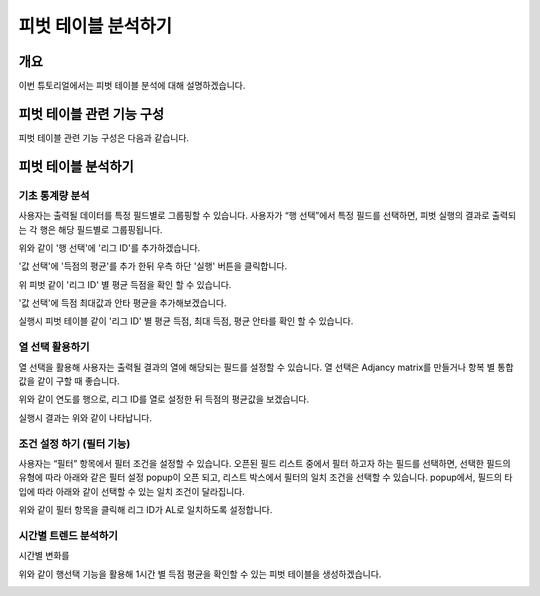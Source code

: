 
=============================
피벗 테이블 분석하기
=============================
-------------------------
개요
-------------------------
| 이번 튜토리얼에서는 피벗 테이블 분석에 대해 설명하겠습니다. 

--------------------------
피벗 테이블 관련 기능 구성
--------------------------

| 피벗 테이블 관련 기능 구성은 다음과 같습니다.

.. image:: ./images/03_pivot_table/03_pivot_table_0.png
    :alt: 피벗구성


-------------------------
피벗 테이블 분석하기
-------------------------

기초 통계량 분석
===================================================================================================================================
사용자는 출력될 데이터를 특정 필드별로 그룹핑할 수 있습니다. 
사용자가 “행 선택”에서 특정 필드를 선택하면, 피벗 실행의 결과로 출력되는 각 행은 해당 필드별로 그룹핑됩니다. 

.. image:: ./images/03_pivot_table/03_pivot_table_01.png
    :alt: 피벗구성

위와 같이 '행 선택'에 '리그 ID'를 추가하겠습니다.

.. image:: ./images/03_pivot_table/03_pivot_table_02.png
    :alt: 피벗구성

'값 선택'에 '득점의 평균'를 추가 한뒤 우측 하단 '실행' 버튼을 클릭합니다.

.. image:: ./images/03_pivot_table/03_pivot_table_03.png
    :alt: 피벗구성

위 피벗 같이 '리그 ID' 별 평균 득점을 확인 할 수 있습니다.

.. image:: ./images/03_pivot_table/03_pivot_table_04.png
    :alt: 피벗구성

'값 선택'에 득점 최대값과 안타 평균을 추가해보겠습니다.

.. image:: ./images/03_pivot_table/03_pivot_table_05.png
    :alt: 피벗구성

실행시 피벗 테이블 같이 '리그 ID' 별 평균 득점, 최대 득점, 평균 안타를 확인 할 수 있습니다.



열 선택 활용하기
===================================================================================================================================
열 선택을 활용해 사용자는 출력될 결과의 열에 해당되는 필드를 설정할 수 있습니다. 
열 선택은 Adjancy matrix를 만들거나 항복 별 통합 값을 같이 구할 때 좋습니다. 

.. image:: ./images/03_pivot_table/03_pivot_table_06.png
    :alt: 피벗구성

위와 같이 연도를 행으로, 리그 ID를 열로 설정한 뒤 득점의 평균값을 보겠습니다.

.. image:: ./images/03_pivot_table/03_pivot_table_07.png
    :alt: 피벗구성

실행시 결과는 위와 같이 나타납니다.


조건 설정 하기 (필터 기능)
===================================================================================================================================

사용자는 “필터” 항목에서 필터 조건을 설정할 수 있습니다.
오픈된 필드 리스트 중에서 필터 하고자 하는 필드를 선택하면, 선택한 필드의 유형에 따라 아래와 같은 필터 설정 popup이 오픈 되고, 리스트 박스에서 필터의 일치 조건을 선택할 수 있습니다. 
popup에서, 필드의 타입에 따라 아래와 같이 선택할 수 있는 일치 조건이 달라집니다.

.. image:: ./images/03_pivot_table/03_pivot_table_08.png
    :alt: 피벗구성

위와 같이 필터 항목을 클릭해 리그 ID가 AL로 일치하도록 설정합니다.

.. image:: ./images/03_pivot_table/03_pivot_table_09.png
    :alt: 피벗구성


.. image:: ./images/03_pivot_table/03_pivot_table_10.png
    :alt: 피벗구성




시간별 트렌드 분석하기
===================================================================================================================================
시간별 변화를 

.. image:: ./images/03_pivot_table/03_pivot_table_11.png
    :alt: 피벗구성

위와 같이 행선택 기능을 활용해 1시간 별 득점 평균을 확인할 수 있는 피벗 테이블을 생성하겠습니다.

.. image:: ./images/03_pivot_table/03_pivot_table_12.png
    :alt: 피벗구성


